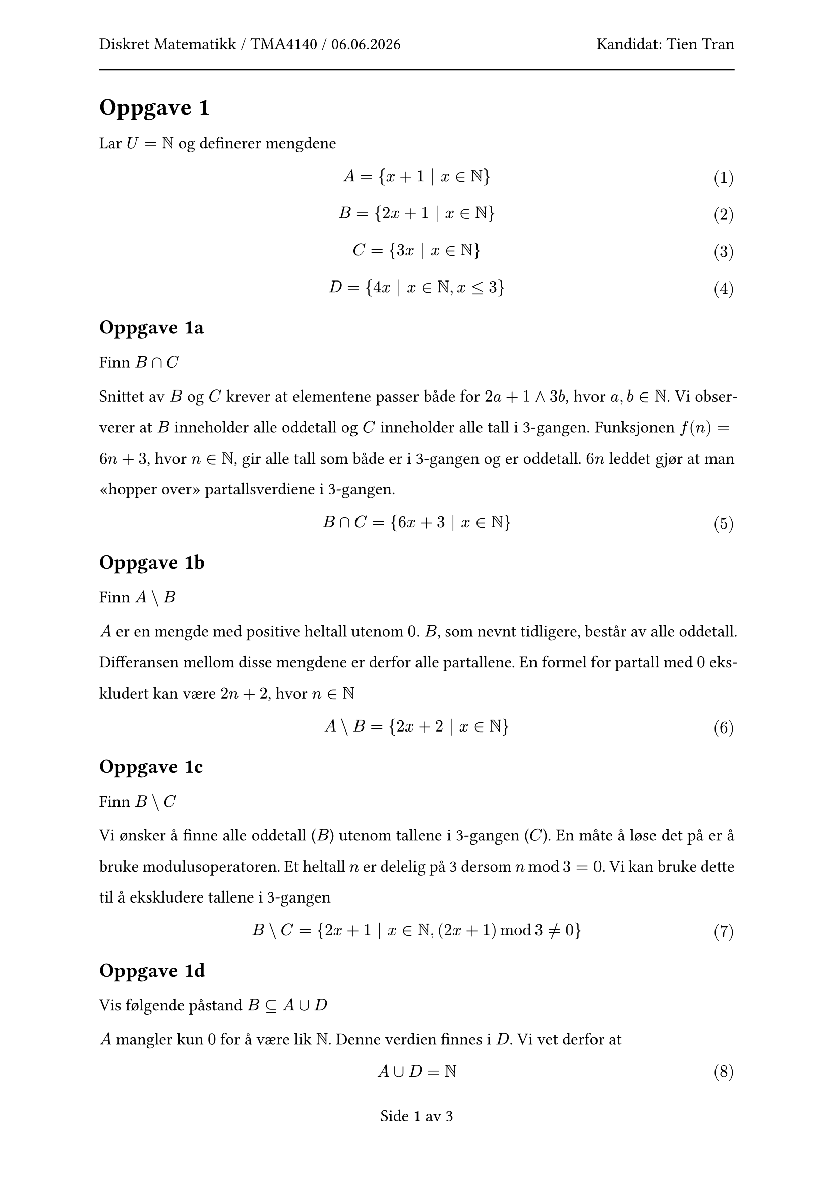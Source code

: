 #let subject = "Diskret Matematikk / TMA4140"
#let candidate = "Tien Tran"

#set text(size: 12pt, lang: "nb", font: "Calibri")
#set par(
  leading: 14pt,
  justify: true,
)
#show par: set block(above: 16pt)
#set math.equation(numbering: "(1)")

#set page(
  header: [
    #subject / #datetime.today().display("[day].[month].[year]")
    #h(1fr)
    Kandidat:  #candidate
    #line(length: 100%)
  ],
  numbering: (..nums) => "Side " + nums.pos().map(str).join(" av ")
)

= Oppgave #1

Lar $U = NN$ og definerer mengdene

$ A = {x+1 bar.v x in NN} $
$ B = {2x+1 bar.v x in NN} $
$ C = {3x bar.v x in NN} $
$ D = {4x bar.v x in NN, x <= 3} $

== Oppgave 1a

Finn $B sect C$

Snittet av $B$ og $C$ krever at elementene passer både for $2a+1 and 3b$, hvor $a,b in NN$. Vi observerer at $B$ inneholder alle oddetall og $C$ inneholder alle tall i 3-gangen. Funksjonen $f(n) = 6n + 3$, hvor $n in NN$, gir alle tall som både er i 3-gangen og er oddetall. $6n$ leddet gjør at man "hopper over" partallsverdiene i 3-gangen. 

$ B sect C = {6x + 3 bar.v x in NN} $

== Oppgave 1b

Finn $A backslash B$

$A$ er en mengde med positive heltall utenom $0$. $B$, som nevnt tidligere, består av alle oddetall. Differansen mellom disse mengdene er derfor alle partallene. En formel for partall med $0$ ekskludert kan være $2n+2$, hvor $n in NN$

$ A backslash B = {2x+2 bar.v x in NN} $

== Oppgave 1c

Finn $B backslash C$

Vi ønsker å finne alle oddetall ($B$) utenom tallene i 3-gangen ($C$). En måte å løse det på er å bruke modulusoperatoren. Et heltall $n$ er delelig på 3 dersom $n mod 3 = 0$. Vi kan bruke dette til å ekskludere tallene i 3-gangen

$ B backslash C = {2x + 1 | x in NN, (2x+1) mod 3 != 0} $

== Oppgave 1d

Vis følgende påstand $B subset.eq A union D$

$A$ mangler kun $0$ for å være lik $NN$. Denne verdien finnes i $D$. Vi vet derfor at 

$ A union D = NN $

Siden $NN$ er universet og $B$ er definert utifra det må $B subset.eq A union D$ stemme

== Oppgave 1e

Vis følgende påstand $macron(D) subset.eq A$

Siden $A = NN backslash {0}$ trenger vi bare sjekke om $0 in macron(D)$ siden dette er det eneste punktet som kan gjøre at $macron(D) subset.eq.not A$. Siden $0 in D$ er $0 in.not macron(D)$ og dermed må $macron(D) subset.eq A$ stemme

== Oppgave 1f

Forklar hvorfor følgende ikke er sant $B union C = A$

Unionen av $B$ og $C$ består av oddetall og tall i 3-gangen. Forutenom partallene i 3-ganen, for eksempel 6, 12, 18, mangler resten av partallene. I tillegg er ikke $0$ i $A$ men $0$ er i $C$. Dette gjør at $B union C != A$

= Oppgave #2

La $A$ og $B$ være vilkårlige mengder i et vilkårlig univers. Bevis eller motbevis følgende
påstander.

== Oppgave 2a

$ P(A sect B) subset.eq P(B) \
{S bar.v S subset.eq A sect B} subset.eq {S bar.v S subset.eq B} $

Påstanden stemmer siden S må være en delmengde av B på begge sider

== Oppgave 2b

$ emptyset = P(emptyset) \
{} = {S bar.v S subset.eq emptyset} \
{} = {emptyset} $

Vi ser at påstanden ikke stemmer.

== Oppgave 2c

$ A sect B in P(A union B) \
P(A union B) = {S bar.v S subset.eq A union B} \
A sect B subset.eq A union B => A sect B in P(A union B) $

Påstanden stemmer

== Oppgave 2d

$ P(A) union P(B) = P(A union B) \
{S_1 | S_1 subset.eq A} union {S_2 | S_2 subset.eq B} = {S_3 | S_3 subset.eq A union B} $

Siden $S_1$ eller $S_2$ ikke nødvendigvis er nøyaktig lik $S_3$, for eksempel $A = {1}$, $B = {2}$ mangler unionen mellom $S_1$ og $S_2$ sin potensmengde verdien ${1, 2}$. Altså stemmer ikke påstanden

== Oppgave 2e

$ P(A backslash B) subset.eq P(macron(A)) sect P(B) \
{S_1 | S_1 subset.eq A backslash B} subset.eq {S | S in P(A) and S in P(B)} \
 subset.eq
$
